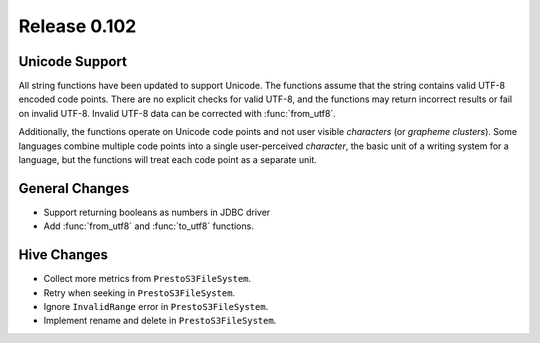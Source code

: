 =============
Release 0.102
=============

Unicode Support
---------------

All string functions have been updated to support Unicode. The functions assume
that the string contains valid UTF-8 encoded code points. There are no explicit
checks for valid UTF-8, and the functions may return incorrect results or fail on
invalid UTF-8.  Invalid UTF-8 data can be corrected with :func:`from_utf8`.

Additionally, the functions operate on Unicode code points and not user visible
*characters* (or *grapheme clusters*).  Some languages combine multiple code points
into a single user-perceived *character*, the basic unit of a writing system for a
language, but the functions will treat each code point as a separate unit.


General Changes
---------------

* Support returning booleans as numbers in JDBC driver
* Add :func:`from_utf8` and :func:`to_utf8` functions.

Hive Changes
------------

* Collect more metrics from ``PrestoS3FileSystem``.
* Retry when seeking in ``PrestoS3FileSystem``.
* Ignore ``InvalidRange`` error in ``PrestoS3FileSystem``.
* Implement rename and delete in ``PrestoS3FileSystem``.
